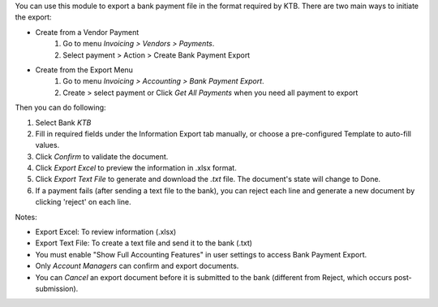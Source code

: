 You can use this module to export a bank payment file in the format required by KTB. There are two main ways to initiate the export:

* Create from a Vendor Payment
    #. Go to menu *Invoicing > Vendors > Payments*.
    #. Select payment > Action > Create Bank Payment Export

* Create from the Export Menu
    #. Go to menu *Invoicing > Accounting > Bank Payment Export*.
    #. Create > select payment or Click *Get All Payments* when you need all payment to export

Then you can do following:

#. Select Bank *KTB*
#. Fill in required fields under the Information Export tab manually, or choose a pre-configured Template to auto-fill values.
#. Click `Confirm` to validate the document.
#. Click `Export Excel` to preview the information in .xlsx format.
#. Click `Export Text File` to generate and download the `.txt` file. The document's state will change to Done.
#. If a payment fails (after sending a text file to the bank), you can reject each line and generate a new document by clicking 'reject' on each line.

Notes:

* Export Excel: To review information (.xlsx)
* Export Text File: To create a text file and send it to the bank (.txt)
* You must enable "Show Full Accounting Features" in user settings to access Bank Payment Export.
* Only `Account Managers` can confirm and export documents.
* You can `Cancel` an export document before it is submitted to the bank (different from Reject, which occurs post-submission).
